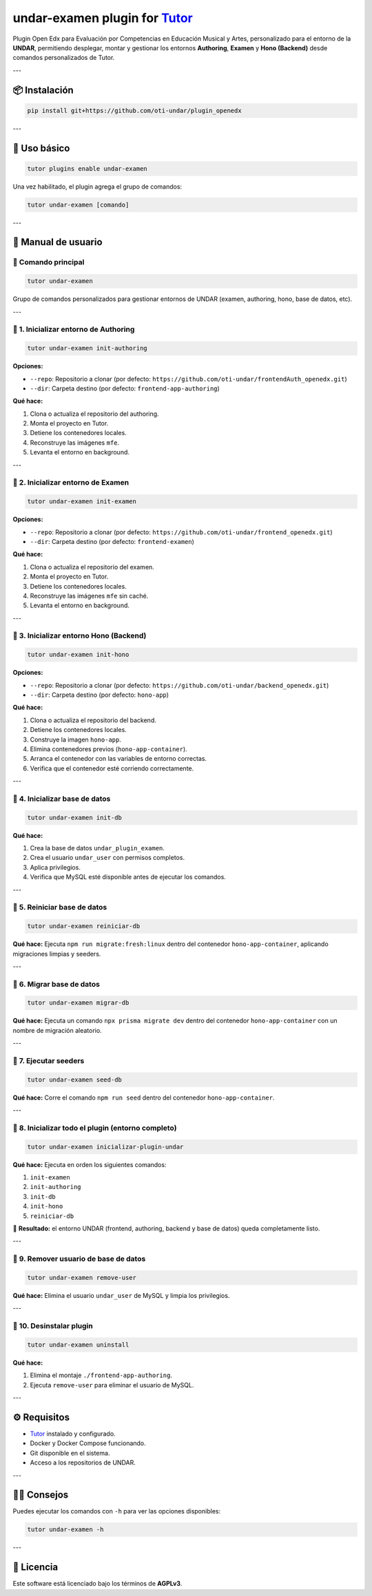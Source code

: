 undar-examen plugin for `Tutor <https://docs.tutor.edly.io>`_
=============================================================

Plugin Open Edx para Evaluación por Competencias en Educación Musical y Artes, personalizado para el entorno de la **UNDAR**, permitiendo desplegar, montar y gestionar los entornos **Authoring**, **Examen** y **Hono (Backend)** desde comandos personalizados de Tutor.

---

📦 Instalación
---------------

.. code-block:: bash

    pip install git+https://github.com/oti-undar/plugin_openedx

---

🚀 Uso básico
--------------

.. code-block:: bash

    tutor plugins enable undar-examen

Una vez habilitado, el plugin agrega el grupo de comandos:

.. code-block:: bash

    tutor undar-examen [comando]

---

🧭 Manual de usuario
---------------------

🔹 Comando principal
~~~~~~~~~~~~~~~~~~~~

.. code-block:: bash

    tutor undar-examen

Grupo de comandos personalizados para gestionar entornos de UNDAR (examen, authoring, hono, base de datos, etc).

---

🧩 1. Inicializar entorno de **Authoring**
~~~~~~~~~~~~~~~~~~~~~~~~~~~~~~~~~~~~~~~~~~

.. code-block:: bash

    tutor undar-examen init-authoring

**Opciones:**

- ``--repo``: Repositorio a clonar (por defecto: ``https://github.com/oti-undar/frontendAuth_openedx.git``)
- ``--dir``: Carpeta destino (por defecto: ``frontend-app-authoring``)

**Qué hace:**

1. Clona o actualiza el repositorio del authoring.
2. Monta el proyecto en Tutor.
3. Detiene los contenedores locales.
4. Reconstruye las imágenes ``mfe``.
5. Levanta el entorno en background.

---

🧩 2. Inicializar entorno de **Examen**
~~~~~~~~~~~~~~~~~~~~~~~~~~~~~~~~~~~~~~~

.. code-block:: bash

    tutor undar-examen init-examen

**Opciones:**

- ``--repo``: Repositorio a clonar (por defecto: ``https://github.com/oti-undar/frontend_openedx.git``)
- ``--dir``: Carpeta destino (por defecto: ``frontend-examen``)

**Qué hace:**

1. Clona o actualiza el repositorio del examen.
2. Monta el proyecto en Tutor.
3. Detiene los contenedores locales.
4. Reconstruye las imágenes ``mfe`` sin caché.
5. Levanta el entorno en background.

---

🧩 3. Inicializar entorno **Hono (Backend)**
~~~~~~~~~~~~~~~~~~~~~~~~~~~~~~~~~~~~~~~~~~~~

.. code-block:: bash

    tutor undar-examen init-hono

**Opciones:**

- ``--repo``: Repositorio a clonar (por defecto: ``https://github.com/oti-undar/backend_openedx.git``)
- ``--dir``: Carpeta destino (por defecto: ``hono-app``)

**Qué hace:**

1. Clona o actualiza el repositorio del backend.
2. Detiene los contenedores locales.
3. Construye la imagen ``hono-app``.
4. Elimina contenedores previos (``hono-app-container``).
5. Arranca el contenedor con las variables de entorno correctas.
6. Verifica que el contenedor esté corriendo correctamente.

---

🧩 4. Inicializar base de datos
~~~~~~~~~~~~~~~~~~~~~~~~~~~~~~~

.. code-block:: bash

    tutor undar-examen init-db

**Qué hace:**

1. Crea la base de datos ``undar_plugin_examen``.
2. Crea el usuario ``undar_user`` con permisos completos.
3. Aplica privilegios.
4. Verifica que MySQL esté disponible antes de ejecutar los comandos.

---

🧩 5. Reiniciar base de datos
~~~~~~~~~~~~~~~~~~~~~~~~~~~~~

.. code-block:: bash

    tutor undar-examen reiniciar-db

**Qué hace:**
Ejecuta ``npm run migrate:fresh:linux`` dentro del contenedor ``hono-app-container``, aplicando migraciones limpias y seeders.

---

🧩 6. Migrar base de datos
~~~~~~~~~~~~~~~~~~~~~~~~~~

.. code-block:: bash

    tutor undar-examen migrar-db

**Qué hace:**
Ejecuta un comando ``npx prisma migrate dev`` dentro del contenedor ``hono-app-container`` con un nombre de migración aleatorio.

---

🧩 7. Ejecutar seeders
~~~~~~~~~~~~~~~~~~~~~~

.. code-block:: bash

    tutor undar-examen seed-db

**Qué hace:**
Corre el comando ``npm run seed`` dentro del contenedor ``hono-app-container``.

---

🧩 8. Inicializar todo el plugin (entorno completo)
~~~~~~~~~~~~~~~~~~~~~~~~~~~~~~~~~~~~~~~~~~~~~~~~~~

.. code-block:: bash

    tutor undar-examen inicializar-plugin-undar

**Qué hace:**
Ejecuta en orden los siguientes comandos:

1. ``init-examen``
2. ``init-authoring``
3. ``init-db``
4. ``init-hono``
5. ``reiniciar-db``

🔁 **Resultado:** el entorno UNDAR (frontend, authoring, backend y base de datos) queda completamente listo.

---

🧩 9. Remover usuario de base de datos
~~~~~~~~~~~~~~~~~~~~~~~~~~~~~~~~~~~~~~

.. code-block:: bash

    tutor undar-examen remove-user

**Qué hace:**
Elimina el usuario ``undar_user`` de MySQL y limpia los privilegios.

---

🧩 10. Desinstalar plugin
~~~~~~~~~~~~~~~~~~~~~~~~~

.. code-block:: bash

    tutor undar-examen uninstall

**Qué hace:**

1. Elimina el montaje ``./frontend-app-authoring``.
2. Ejecuta ``remove-user`` para eliminar el usuario de MySQL.

---

⚙️ Requisitos
--------------

- `Tutor <https://docs.tutor.edly.io>`_ instalado y configurado.
- Docker y Docker Compose funcionando.
- Git disponible en el sistema.
- Acceso a los repositorios de UNDAR.

---

🧑‍💻 Consejos
--------------

Puedes ejecutar los comandos con ``-h`` para ver las opciones disponibles:

.. code-block:: bash

    tutor undar-examen -h

---

🪪 Licencia
-----------

Este software está licenciado bajo los términos de **AGPLv3**.
